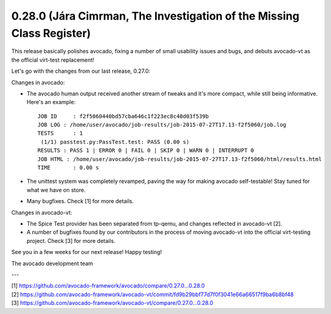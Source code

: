 ======================================================================
0.28.0 (Jára Cimrman, The Investigation of the Missing Class Register)
======================================================================

This release basically polishes avocado, fixing a number of small usability
issues and bugs, and debuts avocado-vt as the official virt-test replacement!

Let's go with the changes from our last release, 0.27.0:

Changes in avocado:

* The avocado human output received another stream of tweaks and it's more
  compact, while still being informative. Here's an example::

    JOB ID     : f2f5060440bd57cba646c1f223ec8c40d03f539b
    JOB LOG : /home/user/avocado/job-results/job-2015-07-27T17.13-f2f5060/job.log
    TESTS      : 1
     (1/1) passtest.py:PassTest.test: PASS (0.00 s)
    RESULTS : PASS 1 | ERROR 0 | FAIL 0 | SKIP 0 | WARN 0 | INTERRUPT 0
    JOB HTML : /home/user/avocado/job-results/job-2015-07-27T17.13-f2f5060/html/results.html
    TIME       : 0.00 s

* The unittest system was completely revamped, paving the way for making
  avocado self-testable! Stay tuned for what we have on store.


* Many bugfixes. Check [1] for more details.

Changes in avocado-vt:

* The Spice Test provider has been separated from tp-qemu, and changes 
  reflected in avocado-vt [2].

* A number of bugfixes found by our contributors in the process of moving
  avocado-vt into the official virt-testing project. Check [3] for more
  details.

See you in a few weeks for our next release! Happy testing!

The avocado development team

---

| [1] https://github.com/avocado-framework/avocado/compare/0.27.0...0.28.0
| [2] https://github.com/avocado-framework/avocado-vt/commit/fd9b29bbf77d7f0f3041e66a66517f9ba6b8bf48
| [3] https://github.com/avocado-framework/avocado-vt/compare/0.27.0...0.28.0 
